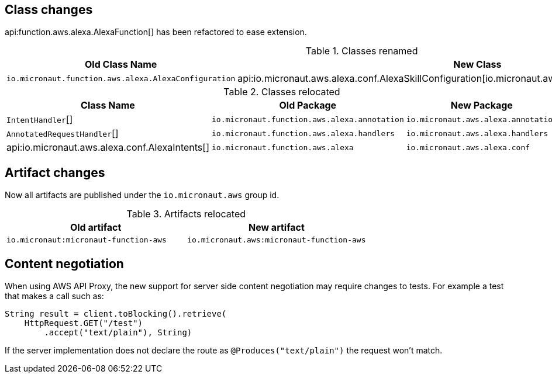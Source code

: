 ## Class changes

api:function.aws.alexa.AlexaFunction[] has been refactored to ease extension.

.Classes renamed
|===
| Old Class Name | New Class

| `io.micronaut.function.aws.alexa.AlexaConfiguration` | api:io.micronaut.aws.alexa.conf.AlexaSkillConfiguration[io.micronaut.aws.alexa.conf.AlexaSkillConfiguration]
|===

.Classes relocated
|===
| Class Name | Old Package | New Package

| `IntentHandler`[]
| `io.micronaut.function.aws.alexa.annotation`
| `io.micronaut.aws.alexa.annotation`

| `AnnotatedRequestHandler`[]
| `io.micronaut.function.aws.alexa.handlers`
| `io.micronaut.aws.alexa.handlers`

| api:io.micronaut.aws.alexa.conf.AlexaIntents[]
| `io.micronaut.function.aws.alexa`
| `io.micronaut.aws.alexa.conf`
|===

## Artifact changes

Now all artifacts are published under the `io.micronaut.aws` group id.

.Artifacts relocated
|===
| Old artifact | New artifact


| `io.micronaut:micronaut-function-aws` | `io.micronaut.aws:micronaut-function-aws`
|===

== Content negotiation

When using AWS API Proxy, the new support for server side content negotiation may require changes to tests. For example
a test that makes a call such as:

[source,java]
----
String result = client.toBlocking().retrieve(
    HttpRequest.GET("/test")
        .accept("text/plain"), String)
----

If the server implementation does not declare the route as `@Produces("text/plain")` the request won't match.
